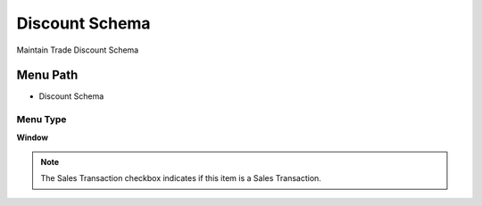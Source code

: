 
.. _functional-guide/menu/menu-discount-schema:

===============
Discount Schema
===============

Maintain Trade Discount Schema

Menu Path
=========


* Discount Schema

Menu Type
---------
\ **Window**\ 

.. note::
    The Sales Transaction checkbox indicates if this item is a Sales Transaction.


.. seealso::
    :ref:`functional-guide/window/window-discount-schema`
